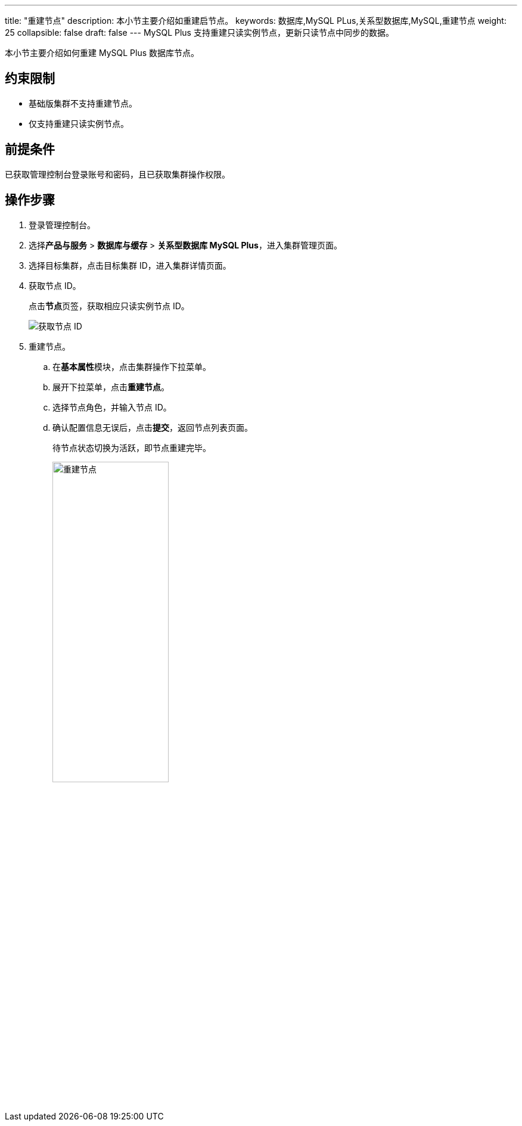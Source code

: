---
title: "重建节点"
description: 本小节主要介绍如重建启节点。 
keywords: 数据库,MySQL PLus,关系型数据库,MySQL,重建节点
weight: 25
collapsible: false
draft: false
---
MySQL Plus 支持重建``只读实例``节点，更新只读节点中同步的数据。

本小节主要介绍如何重建 MySQL Plus 数据库节点。

== 约束限制

* ``基础版``集群不支持重建节点。
* 仅支持重建``只读实例``节点。

== 前提条件

已获取管理控制台登录账号和密码，且已获取集群操作权限。

== 操作步骤

. 登录管理控制台。
. 选择**产品与服务** > *数据库与缓存* > *关系型数据库 MySQL Plus*，进入集群管理页面。
. 选择目标集群，点击目标集群 ID，进入集群详情页面。
. 获取节点 ID。
+
点击**节点**页签，获取相应只读实例节点 ID。
+
image::/images/cloud_service/database/mysql/get_id_node2.png[获取节点 ID]

. 重建节点。
.. 在**基本属性**模块，点击集群操作下拉菜单。
.. 展开下拉菜单，点击**重建节点**。
.. 选择节点角色，并输入节点 ID。
.. 确认配置信息无误后，点击**提交**，返回节点列表页面。
+
待节点状态切换为``活跃``，即节点重建完毕。
+
image::/images/cloud_service/database/mysql/rebuild_node.png[重建节点,50%]
